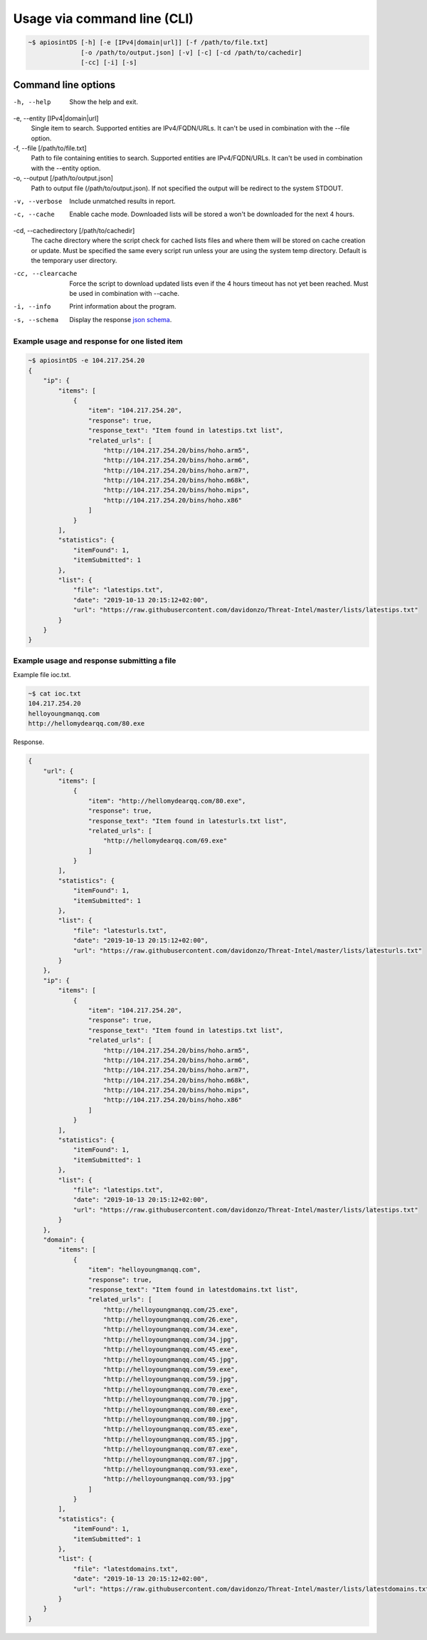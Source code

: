============================
Usage via command line (CLI)
============================

.. code-block:: bash

	~$ apiosintDS [-h] [-e [IPv4|domain|url]] [-f /path/to/file.txt] 
                      [-o /path/to/output.json] [-v] [-c] [-cd /path/to/cachedir]
                      [-cc] [-i] [-s]

Command line options
````````````````````````````````````````````````````````````````````````````````````````````````

-h, --help            				
						Show the help and exit.
-e, --entity [IPv4|domain|url]			
						Single item to search. Supported entities are
                      				IPv4/FQDN/URLs. It can't be used in combination with
                      				the --file option.
-f, --file [/path/to/file.txt]			
						Path to file containing entities to search. Supported
                      				entities are IPv4/FQDN/URLs. It can't be used in
                      				combination with the --entity option.
-o, --output [/path/to/output.json]		
						Path to output file (/path/to/output.json). If not
                      				specified the output will be redirect to the system
                      				STDOUT.
-v, --verbose					
						Include unmatched results in report.
-c, --cache           				
						Enable cache mode. Downloaded lists will be stored a
                      				won't be downloaded for the next 4 hours.
-cd, --cachedirectory [/path/to/cachedir]	
						The cache directory where the script check for cached
                      				lists files and where them will be stored on cache
                      				creation or update. Must be specified the same every
                      				script run unless your are using the system temp
                      				directory. Default is the temporary user directory.
-cc, --clearcache     				
						Force the script to download updated lists even if the
                      				4 hours timeout has not yet been reached. Must be used
                      				in combination with --cache.
-i, --info            				
						Print information about the program.
-s, --schema          				
						Display the response `json schema <https://github.com/davidonzo/apiosintDS/blob/master/apiosintDS/schema/schema.json>`_.

Example usage and response for one listed item
==============================================

.. code-block:: bash

	~$ apiosintDS -e 104.217.254.20
	{
	    "ip": {
		"items": [
		    {
		        "item": "104.217.254.20",
		        "response": true,
		        "response_text": "Item found in latestips.txt list",
		        "related_urls": [
		            "http://104.217.254.20/bins/hoho.arm5",
		            "http://104.217.254.20/bins/hoho.arm6",
		            "http://104.217.254.20/bins/hoho.arm7",
		            "http://104.217.254.20/bins/hoho.m68k",
		            "http://104.217.254.20/bins/hoho.mips",
		            "http://104.217.254.20/bins/hoho.x86"
		        ]
		    }
		],
		"statistics": {
		    "itemFound": 1,
		    "itemSubmitted": 1
		},
		"list": {
		    "file": "latestips.txt",
		    "date": "2019-10-13 20:15:12+02:00",
		    "url": "https://raw.githubusercontent.com/davidonzo/Threat-Intel/master/lists/latestips.txt"
		}
	    }
	}

Example usage and response submitting a file
============================================

Example file ioc.txt.

.. code-block:: bash

	~$ cat ioc.txt 
	104.217.254.20
	helloyoungmanqq.com
	http://hellomydearqq.com/80.exe

Response.

.. code-block:: bash

	{
	    "url": {
		"items": [
		    {
		        "item": "http://hellomydearqq.com/80.exe",
		        "response": true,
		        "response_text": "Item found in latesturls.txt list",
		        "related_urls": [
		            "http://hellomydearqq.com/69.exe"
		        ]
		    }
		],
		"statistics": {
		    "itemFound": 1,
		    "itemSubmitted": 1
		},
		"list": {
		    "file": "latesturls.txt",
		    "date": "2019-10-13 20:15:12+02:00",
		    "url": "https://raw.githubusercontent.com/davidonzo/Threat-Intel/master/lists/latesturls.txt"
		}
	    },
	    "ip": {
		"items": [
		    {
		        "item": "104.217.254.20",
		        "response": true,
		        "response_text": "Item found in latestips.txt list",
		        "related_urls": [
		            "http://104.217.254.20/bins/hoho.arm5",
		            "http://104.217.254.20/bins/hoho.arm6",
		            "http://104.217.254.20/bins/hoho.arm7",
		            "http://104.217.254.20/bins/hoho.m68k",
		            "http://104.217.254.20/bins/hoho.mips",
		            "http://104.217.254.20/bins/hoho.x86"
		        ]
		    }
		],
		"statistics": {
		    "itemFound": 1,
		    "itemSubmitted": 1
		},
		"list": {
		    "file": "latestips.txt",
		    "date": "2019-10-13 20:15:12+02:00",
		    "url": "https://raw.githubusercontent.com/davidonzo/Threat-Intel/master/lists/latestips.txt"
		}
	    },
	    "domain": {
		"items": [
		    {
		        "item": "helloyoungmanqq.com",
		        "response": true,
		        "response_text": "Item found in latestdomains.txt list",
		        "related_urls": [
		            "http://helloyoungmanqq.com/25.exe",
		            "http://helloyoungmanqq.com/26.exe",
		            "http://helloyoungmanqq.com/34.exe",
		            "http://helloyoungmanqq.com/34.jpg",
		            "http://helloyoungmanqq.com/45.exe",
		            "http://helloyoungmanqq.com/45.jpg",
		            "http://helloyoungmanqq.com/59.exe",
		            "http://helloyoungmanqq.com/59.jpg",
		            "http://helloyoungmanqq.com/70.exe",
		            "http://helloyoungmanqq.com/70.jpg",
		            "http://helloyoungmanqq.com/80.exe",
		            "http://helloyoungmanqq.com/80.jpg",
		            "http://helloyoungmanqq.com/85.exe",
		            "http://helloyoungmanqq.com/85.jpg",
		            "http://helloyoungmanqq.com/87.exe",
		            "http://helloyoungmanqq.com/87.jpg",
		            "http://helloyoungmanqq.com/93.exe",
		            "http://helloyoungmanqq.com/93.jpg"
		        ]
		    }
		],
		"statistics": {
		    "itemFound": 1,
		    "itemSubmitted": 1
		},
		"list": {
		    "file": "latestdomains.txt",
		    "date": "2019-10-13 20:15:12+02:00",
		    "url": "https://raw.githubusercontent.com/davidonzo/Threat-Intel/master/lists/latestdomains.txt"
		}
	    }
	}


